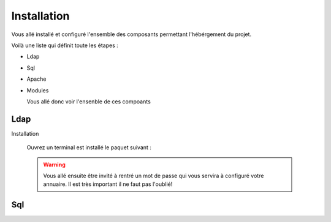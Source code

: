 Installation
############

Vous allé installé et configuré l'ensemble des composants permettant l'hébérgement du projet.

Voilà une liste qui définit toute les étapes : 

- Ldap
- Sql
- Apache
- Modules

  Vous allé donc voir l'ensenble de ces compoants

Ldap
====

Installation
  
  Ouvrez un terminal est installé le paquet suivant :
  
  .. code-block:: shell
      :linenos:
   
      sudo apt-get install slapd
      
  .. warning::
        Vous allé ensuite être invité à rentré un mot de passe qui vous servira à configuré votre annuaire. Il est très important il ne faut pas l'oublié!
        
        
       
Sql
===
  
